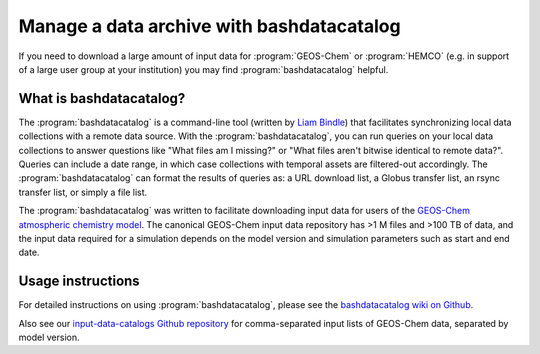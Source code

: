 .. _bashdatacatalog:

##########################################
Manage a data archive with bashdatacatalog
##########################################

If you need to download a large amount of input data for
:program:`GEOS-Chem` or :program:`HEMCO` (e.g. in support of a large
user group at your institution) you may find
:program:`bashdatacatalog` helpful.

.. _bashdatacatalog-what-is:

========================
What is bashdatacatalog?
========================

The :program:`bashdatacatalog` is a command-line tool (written by
`Liam Bindle <https://github.com/LiamBindle>`_) that facilitates
synchronizing local data collections with a remote data 
source. With the :program:`bashdatacatalog`, you can run queries on
your local data collections to answer questions like "What files am I
missing?" or "What files aren't bitwise identical to remote
data?". Queries can include a date range, in which case collections
with temporal assets are filtered-out accordingly. The
:program:`bashdatacatalog` can format the results of queries as: a URL
download list, a Globus transfer list, an rsync transfer list, or
simply a file list.

The :program:`bashdatacatalog` was written to facilitate downloading
input data for users of the `GEOS-Chem atmospheric chemistry model 
<http://geos-chem.org>`_. The canonical GEOS-Chem input data
repository has >1 M files and >100 TB of data, and the input data
required for a simulation depends on the model version and simulation
parameters such as start and end date.

.. _bashdatacatalog-usage:

==================
Usage instructions
==================

For detailed instructions on using :program:`bashdatacatalog`, please
see the `bashdatacatalog wiki on Github
<https://github.com/LiamBindle/bashdatacatalog/wiki/Instructions-for-GEOS-Chem-Users>`_.

Also see our `input-data-catalogs Github repository
<https://github.com/geoschem/input-data-catalogs>`_ for
comma-separated input lists of GEOS-Chem data, separated by model version.
